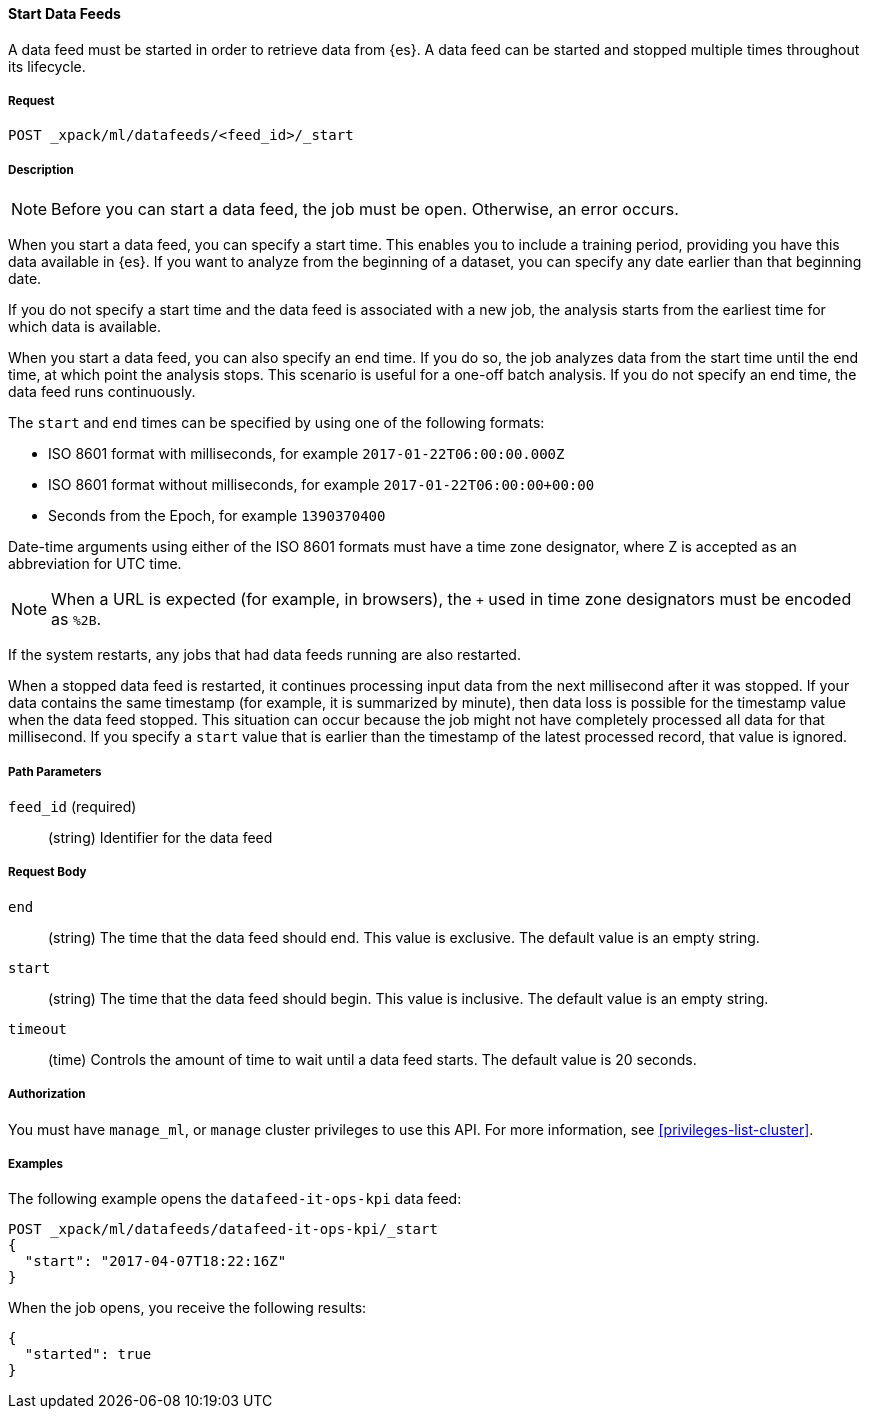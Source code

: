 //lcawley Verified example output 2017-04
[[ml-start-datafeed]]
==== Start Data Feeds

A data feed must be started in order to retrieve data from {es}.
A data feed can be started and stopped multiple times throughout its lifecycle.

===== Request

`POST _xpack/ml/datafeeds/<feed_id>/_start`

===== Description

NOTE: Before you can start a data feed, the job must be open. Otherwise, an error
occurs.

When you start a data feed, you can specify a start time.  This enables you to
include a training period, providing you have this data available in {es}.
If you want to analyze from the beginning of a dataset, you can specify any date
earlier than that beginning date.

If you do not specify a start time and the data feed is associated with a new
job, the analysis starts from the earliest time for which data is available.

When you start a data feed, you can also specify an end time. If you do so, the
job analyzes data from the start time until the end time, at which point the
analysis stops.  This scenario is useful for a one-off batch analysis.  If you
do not specify an end time, the data feed runs continuously.

The `start` and `end` times can be specified by using one of the
following formats: +

- ISO 8601 format with milliseconds, for example `2017-01-22T06:00:00.000Z`
- ISO 8601 format without milliseconds, for example `2017-01-22T06:00:00+00:00`
- Seconds from the Epoch, for example `1390370400`

Date-time arguments using either of the ISO 8601 formats must have a time zone
designator, where Z is accepted as an abbreviation for UTC time.

NOTE: When a URL is expected (for example, in browsers), the `+` used in time
zone designators must be encoded as `%2B`.

If the system restarts, any jobs that had data feeds running are also restarted.

When a stopped data feed is restarted, it continues processing input data from
the next millisecond after it was stopped. If your data contains the same
timestamp (for example, it is summarized by minute), then data loss is possible
for the timestamp value when the data feed stopped.  This situation can occur
because the job might not have completely processed all data for that millisecond.
If you specify a `start` value that is earlier than the timestamp of the latest
processed record, that value is ignored.


===== Path Parameters

`feed_id` (required)::
(string) Identifier for the data feed

===== Request Body

`end`::
  (string) The time that the data feed should end. This value is exclusive.
  The default value is an empty string.

`start`::
  (string) The time that the data feed should begin. This value is inclusive.
  The default value is an empty string.

`timeout`::
  (time) Controls the amount of time to wait until a data feed starts.
  The default value is 20 seconds.


===== Authorization

You must have `manage_ml`, or `manage` cluster privileges to use this API.
For more information, see <<privileges-list-cluster>>.


===== Examples

The following example opens the `datafeed-it-ops-kpi` data feed:

[source,js]
--------------------------------------------------
POST _xpack/ml/datafeeds/datafeed-it-ops-kpi/_start
{
  "start": "2017-04-07T18:22:16Z"
}
--------------------------------------------------
// CONSOLE
// TEST[skip:todo]

When the job opens, you receive the following results:
[source,js]
----
{
  "started": true
}
----
